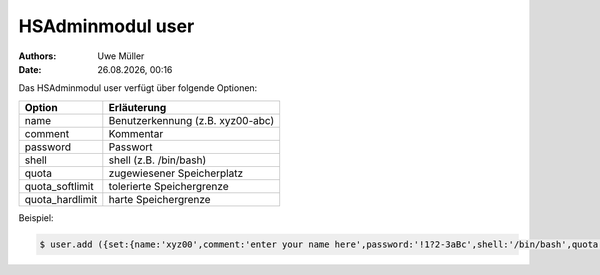 =================
HSAdminmodul user
=================

.. |date| date:: %d.%m.%Y
.. |time| date:: %H:%M

:Authors: - Uwe Müller

:Date: |date|, |time|


Das HSAdminmodul user verfügt über folgende Optionen:

+--------------------+----------------------------------+
| Option             | Erläuterung                      |
+====================+==================================+
| name               | Benutzerkennung (z.B. xyz00-abc) |
+--------------------+----------------------------------+
| comment            | Kommentar                        |
+--------------------+----------------------------------+
| password           | Passwort                         |
+--------------------+----------------------------------+
| shell              | shell (z.B. /bin/bash)           | 
+--------------------+----------------------------------+
| quota              | zugewiesener Speicherplatz       |
+--------------------+----------------------------------+
| quota_softlimit    | tolerierte Speichergrenze        |
+--------------------+----------------------------------+
| quota_hardlimit    | harte Speichergrenze             |
+--------------------+----------------------------------+

Beispiel:

.. code-block:: console

    $ user.add ({set:{name:'xyz00',comment:'enter your name here',password:'!1?2-3aBc',shell:'/bin/bash',quota:'100',quota_softlimit:'50',quota_hardlimit:'75'}})
